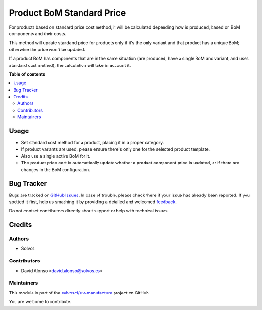 ==========================
Product BoM Standard Price
==========================

.. !!!!!!!!!!!!!!!!!!!!!!!!!!!!!!!!!!!!!!!!!!!!!!!!!!!!
   !! This file is generated by oca-gen-addon-readme !!
   !! changes will be overwritten.                   !!
   !!!!!!!!!!!!!!!!!!!!!!!!!!!!!!!!!!!!!!!!!!!!!!!!!!!!

.. |badge1| image:: https://img.shields.io/badge/maturity-Beta-yellow.png
    :target: https://odoo-community.org/page/development-status
    :alt: Beta
.. |badge2| image:: https://img.shields.io/badge/licence-LGPL--3-blue.png
    :target: http://www.gnu.org/licenses/lgpl-3.0-standalone.html
    :alt: License: LGPL-3
.. |badge3| image:: https://img.shields.io/badge/github-solvosci%2Fslv--manufacture-lightgray.png?logo=github
    :target: https://github.com/solvosci/slv-manufacture/tree/11.0/product_bom_std_price
    :alt: solvosci/slv-manufacture

|badge1| |badge2| |badge3| 

For products based on standard price cost method, it will be calculated
depending how is produced, based on BoM components and their costs.

This method will update standand price for products only if it's the
only variant and that product has a unique BoM; otherwise the price won't be
updated.

If a product BoM has components that are in the same situation (are produced,
have a single BoM and variant, and uses standard cost method), the calculation
will take in account it.

**Table of contents**

.. contents::
   :local:

Usage
=====

* Set standard cost method for a product, placing it in a proper category.
* If product variants are used, please ensure there's only one for the
  selected product template.
* Also use a single active BoM for it.
* The product price cost is automatically update whether a product component
  price is updated, or if there are changes in the BoM configuration.

Bug Tracker
===========

Bugs are tracked on `GitHub Issues <https://github.com/solvosci/slv-manufacture/issues>`_.
In case of trouble, please check there if your issue has already been reported.
If you spotted it first, help us smashing it by providing a detailed and welcomed
`feedback <https://github.com/solvosci/slv-manufacture/issues/new?body=module:%20product_bom_std_price%0Aversion:%2011.0%0A%0A**Steps%20to%20reproduce**%0A-%20...%0A%0A**Current%20behavior**%0A%0A**Expected%20behavior**>`_.

Do not contact contributors directly about support or help with technical issues.

Credits
=======

Authors
~~~~~~~

* Solvos

Contributors
~~~~~~~~~~~~

* David Alonso <david.alonso@solvos.es>

Maintainers
~~~~~~~~~~~

This module is part of the `solvosci/slv-manufacture <https://github.com/solvosci/slv-manufacture/tree/11.0/product_bom_std_price>`_ project on GitHub.

You are welcome to contribute.
